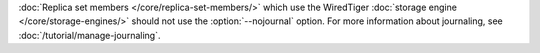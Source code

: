 :doc:`Replica set members </core/replica-set-members/>` which use the
WiredTiger :doc:`storage engine </core/storage-engines/>` should not
use the :option:`--nojournal` option. For more information about
journaling, see :doc:`/tutorial/manage-journaling`.
